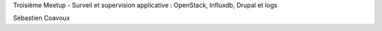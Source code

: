Troisième Meetup - Surveil et supervision applicative : OpenStack, Influxdb, Drupal et logs

.. raw:: html

    <br/>
    <br/>

Sébastien Coavoux

.. rv_small::

    sebastien.coavoux@savoirfairelinux.com

.. raw:: html

    <br/>
    <br/>

.. rv_small::

 .. raw:: html

    <a href="javascript:printIt()">version PDF </a>
    <script>
            function printIt(printThis) {
            url = location.protocol + "//" + location.hostname + location.pathname + "?print-pdf"
            child = window.open(url);  //Open the child in a tiny window.
            window.focus();  //Hide the child as soon as it is opened.
            child.print();  //Print the child.
            //child.close();  //Immediately close the child.
            }
    </script>

